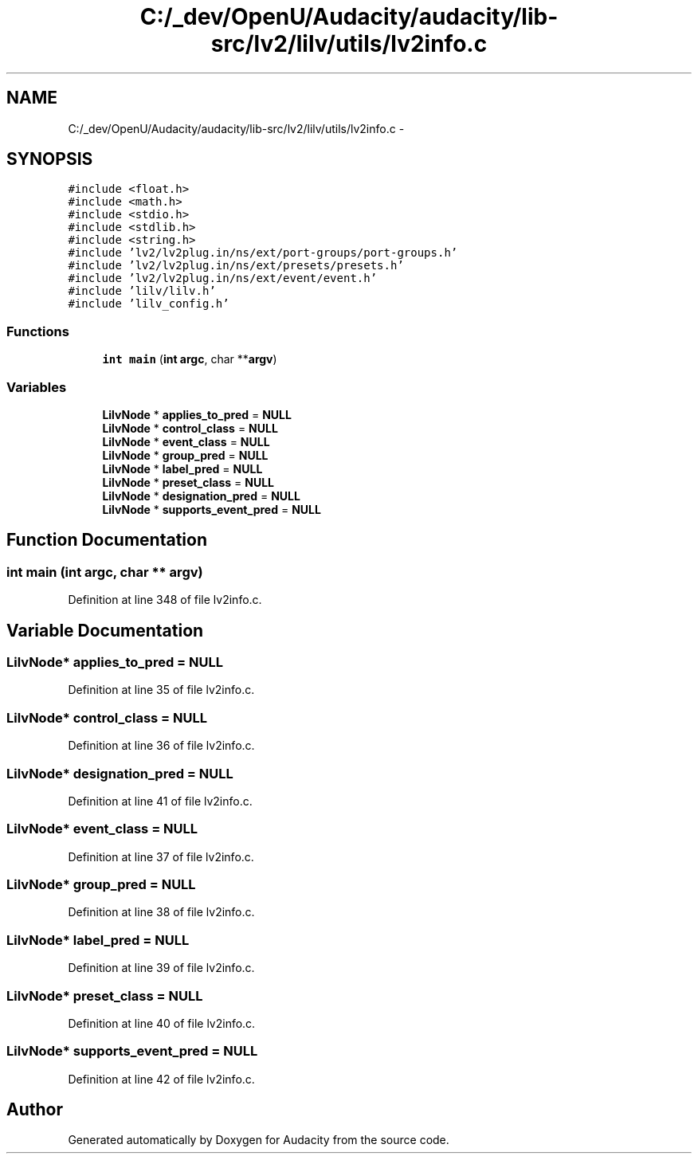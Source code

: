 .TH "C:/_dev/OpenU/Audacity/audacity/lib-src/lv2/lilv/utils/lv2info.c" 3 "Thu Apr 28 2016" "Audacity" \" -*- nroff -*-
.ad l
.nh
.SH NAME
C:/_dev/OpenU/Audacity/audacity/lib-src/lv2/lilv/utils/lv2info.c \- 
.SH SYNOPSIS
.br
.PP
\fC#include <float\&.h>\fP
.br
\fC#include <math\&.h>\fP
.br
\fC#include <stdio\&.h>\fP
.br
\fC#include <stdlib\&.h>\fP
.br
\fC#include <string\&.h>\fP
.br
\fC#include 'lv2/lv2plug\&.in/ns/ext/port\-groups/port\-groups\&.h'\fP
.br
\fC#include 'lv2/lv2plug\&.in/ns/ext/presets/presets\&.h'\fP
.br
\fC#include 'lv2/lv2plug\&.in/ns/ext/event/event\&.h'\fP
.br
\fC#include 'lilv/lilv\&.h'\fP
.br
\fC#include 'lilv_config\&.h'\fP
.br

.SS "Functions"

.in +1c
.ti -1c
.RI "\fBint\fP \fBmain\fP (\fBint\fP \fBargc\fP, char **\fBargv\fP)"
.br
.in -1c
.SS "Variables"

.in +1c
.ti -1c
.RI "\fBLilvNode\fP * \fBapplies_to_pred\fP = \fBNULL\fP"
.br
.ti -1c
.RI "\fBLilvNode\fP * \fBcontrol_class\fP = \fBNULL\fP"
.br
.ti -1c
.RI "\fBLilvNode\fP * \fBevent_class\fP = \fBNULL\fP"
.br
.ti -1c
.RI "\fBLilvNode\fP * \fBgroup_pred\fP = \fBNULL\fP"
.br
.ti -1c
.RI "\fBLilvNode\fP * \fBlabel_pred\fP = \fBNULL\fP"
.br
.ti -1c
.RI "\fBLilvNode\fP * \fBpreset_class\fP = \fBNULL\fP"
.br
.ti -1c
.RI "\fBLilvNode\fP * \fBdesignation_pred\fP = \fBNULL\fP"
.br
.ti -1c
.RI "\fBLilvNode\fP * \fBsupports_event_pred\fP = \fBNULL\fP"
.br
.in -1c
.SH "Function Documentation"
.PP 
.SS "\fBint\fP main (\fBint\fP argc, char ** argv)"

.PP
Definition at line 348 of file lv2info\&.c\&.
.SH "Variable Documentation"
.PP 
.SS "\fBLilvNode\fP* applies_to_pred = \fBNULL\fP"

.PP
Definition at line 35 of file lv2info\&.c\&.
.SS "\fBLilvNode\fP* control_class = \fBNULL\fP"

.PP
Definition at line 36 of file lv2info\&.c\&.
.SS "\fBLilvNode\fP* designation_pred = \fBNULL\fP"

.PP
Definition at line 41 of file lv2info\&.c\&.
.SS "\fBLilvNode\fP* event_class = \fBNULL\fP"

.PP
Definition at line 37 of file lv2info\&.c\&.
.SS "\fBLilvNode\fP* group_pred = \fBNULL\fP"

.PP
Definition at line 38 of file lv2info\&.c\&.
.SS "\fBLilvNode\fP* label_pred = \fBNULL\fP"

.PP
Definition at line 39 of file lv2info\&.c\&.
.SS "\fBLilvNode\fP* preset_class = \fBNULL\fP"

.PP
Definition at line 40 of file lv2info\&.c\&.
.SS "\fBLilvNode\fP* supports_event_pred = \fBNULL\fP"

.PP
Definition at line 42 of file lv2info\&.c\&.
.SH "Author"
.PP 
Generated automatically by Doxygen for Audacity from the source code\&.
